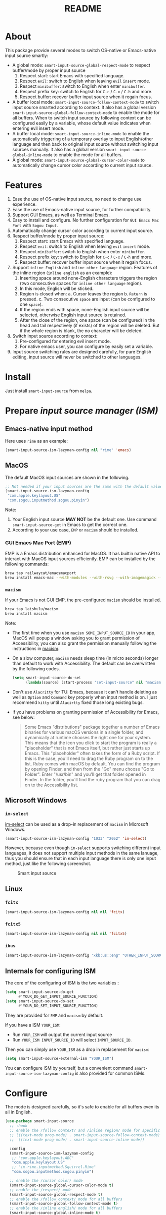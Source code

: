 #+TITLE: README
[[https://melpa.org/#/smart-input-source][file:https://melpa.org/packages/smart-input-source-badge.svg]]

* About
This package provide several modes to switch OS-native or Emacs-native input
source smartly:

- A global mode: ~smart-input-source-global-respect-mode~ to respect buffer/mode
  by proper input source
  1. Respect start: start Emacs with specified language.
  2. Respect ~evil~: switch to English when leaving ~evil~ ~insert~ mode.
  3. Respect ~minibuffer~: switch to English when enter ~minibuffer~.
  4. Respect prefix key: switch to English for ~C-c~ / ~C-x~ / ~C-h~ and more.
  5. Respect buffer: recover buffer input source when it regain focus.
- A buffer local mode: ~smart-input-source-follow-context-mode~ to switch input
  source smarted according to context. It also has a global version
  ~smart-input-source-global-follow-context-mode~ to enable the mode for all
  buffers. When to switch input source by following context can be configured
  easily by a variable, whose default value indicates when entering evil insert
  mode.
- A buffer local mode: ~smart-input-source-inline-mode~ to enable the
  automatically triggering of a temporary overlay to input English/other
  language and then back to original input source without switching input
  sources manually. It also has a global version
  ~smart-input-source-global-inline-mode~ to enable the mode for all buffers.
- A global mode: ~smart-input-source-global-cursor-color-mode~ to automatically
  change cursor color according to current input source.

* Features
1. Ease the use of OS-native input source, no need to change use experience.
2. Ease the use of Emacs-native input source, for further compatibility. 
3. Support GUI Emacs, as well as Terminal Emacs.
4. Easy to install and configure. No further configuration for
   ~GUI Emacs Mac Port~ with ~Sogou Input~.
5. Automatically change cursor color according to current input source.
6. Respect buffer/mode by proper input source:
   1) Respect start: start Emacs with specified language.
   2) Respect ~evil~: switch to English when leaving ~evil~ ~insert~ mode.
   3) Respect ~minibuffer~: switch to English when enter ~minibuffer~.
   4) Respect prefix key: switch to English for ~C-c~ / ~C-x~ / ~C-h~ and more.
   5) Respect buffer: recover buffer input source when it regain focus.
7. Support ~inline English~ and ~inline other language~ region. Features of the
   inline region (~inline english~ as an example):
   1) Inserting space around none-English characters triggers the region (two
      consecutive spaces for ~inline other language~ region).
   2) In this mode, English will be sticked.
   3) Region is closed when:
      a. Cursor leaves the region
      b. ~Return~ is pressed.
      c. Two consecutive ~space~ are input (can be configured to one ~space~).
   4) If the region ends with space, none-English input source will be
      selected, otherwise English input source is retained.
   5) After the close of the region, one space (can be configured) in the head
      and tail respectively (if exists) of the region will be deleted. But if
      the whole region is blank, the no character will be deleted.
8. Switch input source according to context:
   1) Pre-configured for entering evil insert mode.
   2) For native emacs user, you can configure by easily set a variable.
9. Input source switching rules are designed carefully, for pure English
   editing, input source will never be switched to other languages.

* Install
Just install ~smart-input-source~ from ~melpa~.

* Prepare /input source manager (ISM)/
** Emacs-native input method
Here uses ~rime~ as an example:
#+BEGIN_SRC lisp
(smart-input-source-ism-lazyman-config nil "rime" 'emacs)
#+END_SRC


** MacOS
The default MacOS input sources are shown in the following.
#+BEGIN_SRC lisp
;; Not needed if your input sources are the same with the default values
(smart-input-source-ism-lazyman-config
 "com.apple.keylayout.US"
 "com.sogou.inputmethod.sogou.pinyin")
#+END_SRC

Note:
1. Your English input source *MAY NOT* be the default one. Use command
   ~smart-input-source-get~ in Emacs to get the correct one.
2. According to your use case, ~EMP~ or ~macism~ should be installed.

*** GUI Emacs Mac Port (EMP)
EMP is a Emacs distribution enhanced for MacOS. It has builtin native API to
interact with MacOS input sources efficiently. EMP can be installed by the
following commands:
#+BEGIN_SRC bash
brew tap railwaycat/emacsmacport
brew install emacs-mac --with-modules --with-rsvg --with-imagemagick --with-natural-title-bar
#+END_SRC

*** ~macism~
If your Emacs is not GUI EMP, the pre-configured ~macism~ should be installed.
#+BEGIN_SRC bash
brew tap laishulu/macism
brew install macism
#+END_SRC
Note:
- The first time when you use ~macism SOME_INPUT_SOURCE_ID~ in your app,
  MacOS will popup a window asking you to grant permission of Accessibility, you
  can also grant the permission manually following the instructions in [[https://github.com/laishulu/macism/][macism]].
- On a slow computer, ~macism~ needs sleep time (in micro seconds) longer than
  default to work with Accessibility. The default can be overwritten by the
  following codes.
  #+BEGIN_SRC lisp
(setq smart-input-source-do-set
      (lambda(source) (start-process "set-input-source" nil "macism" source "50000")))
  #+END_SRC
- Don't use ~Alacritty~ for TUI Emacs, because it can't handle deleting
  as well as ~Option~ and ~Command~ key properly when input method is on. I just
  recommend ~kitty~ until ~Alacirtty~ fixed those long existing bugs.
- If you have problems on granting permission of Accessibility for Emacs, see
  below:
  #+BEGIN_QUOTE
  Some Emacs "distributions" package together a number of Emacs binaries for
  various macOS versions in a single folder, and dynamically at runtime chooses
  the right one for your system. This means that the icon you click to start the
  program is really a "placeholder" that is not Emacs itself, but rather just
  starts up Emacs. This "placeholder" often takes the form of a Ruby script. If
  this is the case, you'll need to drag the Ruby program on to the list. Ruby
  comes with macOS by default. You can find the program by opening Finder, and
  then from the "Go" menu choose "Go to Folder". Enter "/usr/bin" and you'll get
  that folder opened in Finder. In the folder, you'll find the ruby program that
  you can drag on to the Accessibility list.
  #+END_QUOTE

** Microsoft Windows
*** ~im-select~
[[https://github.com/daipeihust/im-select][im-select]] can be used as a drop-in replacement of ~macism~ in Microsoft Windows.
#+BEGIN_SRC lisp
(smart-input-source-ism-lazyman-config "1033" "2052" 'im-select)
#+END_SRC

However, because even though ~im-select~ supports switching different input
languages, it does not support multiple input methods in the same lanuage,
thus you should ensure that in each input language there is only one input
method, just like the following screenshot.

#+CAPTION: Smart input source
[[./screenshots/windows-im-select.jpg]]

** Linux
*** ~fcitx~
#+BEGIN_SRC lisp
(smart-input-source-ism-lazyman-config nil nil 'fcitx)
#+END_SRC

*** ~fcitx5~
#+BEGIN_SRC lisp
(smart-input-source-ism-lazyman-config nil nil 'fcitx5)
#+END_SRC

*** ~ibus~
#+BEGIN_SRC lisp
(smart-input-source-ism-lazyman-config "xkb:us::eng" "OTHER_INPUT_SOURCE" 'ibus)
#+END_SRC

** Internals for configuring ISM
The core of the configuring of ISM is the two variables :
#+BEGIN_SRC lisp
(setq smart-input-source-do-get
      #'YOUR_DO_GET_INPUT_SOURCE_FUNCTION)
(setq smart-input-source-do-set
      #'YOUR_DO_SET_INPUT_SOURCE_FUNCTION)
#+END_SRC

They are provided for ~EMP~ and ~macism~ by default.

If you have a ISM ~YOUR_ISM~:
+ Run ~YOUR_ISM~ will output the current input source
+ Run ~YOUR_ISM INPUT_SOURCE_ID~ will select ~INPUT_SOURCE_ID~.

Then you can simply use ~YOUR_ISM~ as a drop in replacement for ~macism~:
#+BEGIN_SRC lisp
(setq smart-input-source-external-ism "YOUR_ISM")
#+END_SRC

You can configure ISM by yourself, but a convenient command
~smart-input-source-ism-lazyman-config~ is also provided for common ISMs.

* Configure
The mode is designed carefully, so it's safe to enable for all buffers even
its all in English.

#+BEGIN_SRC lisp
(use-package smart-input-source
  ;; :hook
  ;; enable the /follow context/ and /inline region/ mode for specific buffers
  ;; (((text-mode prog-mode) . smart-input-source-follow-context-mode)
  ;;  ((text-mode prog-mode) . smart-input-source-inline-mode))

  :config
  (smart-input-source-ism-lazyman-config
   ;; "com.apple.keylayout.ABC"
   "com.apple.keylayout.US"
   ;; "im.rime.inputmethod.Squirrel.Rime"
   "com.sogou.inputmethod.sogou.pinyin")

  ;; enable the /cursor color/ mode
  (smart-input-source-global-cursor-color-mode t)
  ;; enable the /respect/ mode
  (smart-input-source-global-respect-mode t)
  ;; enable the /follow context/ mode for all buffers
  (smart-input-source-global-follow-context-mode t)
  ;; enable the /inline english/ mode for all buffers
  (smart-input-source-global-inline-mode t)
  )
#+END_SRC

Tips:
1. For ~spacemacs~ user, if you config it with the ~hybrid~ mode, Some of the
   ~evil~ related features may not work. Change it to ~vim~ mode instead.

**  Default behavior for /inline english mode/ and /follow context mode/
You can change some of the behaviors by configuring related variables, note:
~inline other language~ feature is turned off by default.
#+CAPTION: Smart Input Source
[[./screenshots/smart-input-source.png]]

* Variables and commands
** About input source
| Variable                                  | Description                                        | Default                              |
|-------------------------------------------+----------------------------------------------------+--------------------------------------|
| ~smart-input-source-english~              | Input source for English                           | ~com.apple.keylayout.US~             |
| ~smart-input-source-other~                | Input source for other language                    | ~com.sogou.inputmethod.sogou.pinyin~ |
| ~smart-input-source-external-ism~         | External input resource manager                    | ~macism~                             |
| ~smart-input-source-do-get~               | Function to get the current input source           | determined from the environment      |
| ~smart-input-source-do-set~               | Function to set the input source                   | determined from the environment      |
| ~smart-inpu-source-change-hook~           | Hook to run after input source changes             | ~nil~                                |
| ~smart-input-source-auto-refresh-seconds~ | Idle interval to auto refresh input source from OS | ~0.2~, ~nil~ to disable              |
|-------------------------------------------+----------------------------------------------------+--------------------------------------|

Note:
- To save energy, actual interval to refresh input source from OS in a long idle
  period is increased automatically.

| Command Name                            | Description                                                |
|-----------------------------------------+------------------------------------------------------------|
| ~smart-input-source-ism-lazyman-config~ | Configure input source manager                             |
| ~smart-input-source-get~                | Get the input source                                       |
| ~smart-input-source-set-english~        | Set the input source to English                            |
| ~smart-input-source-set-other~          | Set the input source to other language                     |
| ~smart-input-source-switch~             | Switch the input source between English and other language |
|-----------------------------------------+------------------------------------------------------------|

** About /cursor color mode/
| Variable                                  | Description                                            | Default                  |
|-------------------------------------------+--------------------------------------------------------+--------------------------|
| ~smart-input-source-default-cursor-color~ | Default cursor color, also used for English            | ~nil~ (from envrionment) |
| ~smart-input-source-other-cursor-color~   | Cursor color for other input source                    | ~green~                  |
|-------------------------------------------+--------------------------------------------------------+--------------------------|

** About /respect mode/
| Variable                                                       | Description                                        | Default                |
|----------------------------------------------------------------+----------------------------------------------------+------------------------|
| ~smart-input-source-respect-start~                             | Switch to specific input source when mode enabled  | ~'english~             |
| ~smart-input-source-respect-evil-normal-escape~                | esc to English from evil normal sate               | ~t~                    |
| ~smart-input-source-respect-prefix-and-buffer~                 | Handle prefix key and buffer                       | ~t~                    |
| ~smart-input-source-prefix-override-keys~                      | Prefix keys to be respected                        | ~'("C-c" "C-x" "C-h")~ |
| ~smart-input-source-prefix-override-recap-triggers~            | Functions trigger the recap of the prefix override | see variable doc       |
| ~smart-input-source-prefix-override-buffer-disable-predicates~ | Predicates on buffers to disable prefix overriding | see variable doc       |
|----------------------------------------------------------------+----------------------------------------------------+------------------------|

** About language pattern
| Variable                             | Description                                    | Default                  |
|--------------------------------------+------------------------------------------------+--------------------------|
| ~smart-input-source-english-pattern~ | Pattern to identify a character as English     | ~[a-zA-Z]~               |
| ~smart-input-source-other-pattern~   | Pattern to identify a character as other       | ~\cc~ , see [[https://www.gnu.org/software/emacs/manual/html_node/emacs/Regexp-Backslash.html][emacs manual]] |
| ~smart-input-source-blank-pattern~   | Pattern to identify a character as blank       | ~[:blank:]~              |
|--------------------------------------+------------------------------------------------+--------------------------|

** About /follow context mode/
| Variable                                            | Description                                    | Default          |
|-----------------------------------------------------+------------------------------------------------+------------------|
| ~smart-input-source-follow-context-fixed~           | Context is fixed to a specific language        | ~nil~            |
| ~smart-input-source-follow-context-aggressive-line~ | Aggressively detect context across blank lines | ~t~              |
| ~smart-input-source-follow-context-hooks~           | Hooks trigger the context following            | see variable doc |
|-----------------------------------------------------+------------------------------------------------+------------------|

** About /inline mode/

| Face Name                                           | Description                                                | Default |
|-----------------------------------------------------+------------------------------------------------------------+---------|
| ~smart-input-source-inline-face~                    | Face for the inline region overlay                         |         |
| ~smart-input-source-inline-not-max-point~           | Insert new line when the whole buffer ends with the region | ~t~     |
| ~smart-input-source-inline-tighten-head-rule~       | Rule to delete the head spaces                             | ~1~     |
| ~smart-input-source-inline-tighten-tail-rule~       | Rule to delete the tail spaces                             | ~1~     |
| ~smart-input-source-inline-single-space-close~      | 1 space to close the region, default is 2 spaces/return    | ~t~     |
| ~smart-input-source-inline-with-english~            | enable the ~inline english~ region feature                 | ~t~     |
| ~smart-input-source-inline-with-other~              | enable the ~inline other language~ region feature          | ~nil~   |
| ~smart-inpu-source-inline-english-activated-hook~   | Hook to run after inline english region activated          | ~nil~   |
| ~smart-inpu-source-inline-english-deactivated-hook~ | Hook to run after inline english region deactivated        | ~nil~   |
| ~smart-inpu-source-inline-other-activated-hook~     | Hook to run after inline other language region activated   | ~nil~   |
| ~smart-inpu-source-inline-other-deactivated-hook~   | Hook to run after inline other language region deactivated | ~nil~   |
|-----------------------------------------------------+------------------------------------------------------------+---------|

* How to
**  How to get the input source id
After /input source manager/ is configured, you can get your /current
input source id/ by the command ~smart-input-source-get~.

**  How the package know the input source change.
1. If your input source is switched from ~smart-input-source~, then everything
   should be OK naturally. And your ~smart-input-source-auto-refresh-seconds~
   can even be set to ~nil~.
2. If your input source is switched from OS, to detect the switch timely,
   ~smart-input-source-auto-refresh-seconds~ should not be too large.
3. To save energy, if the input source is switched from OS during a long idle
   period of Emacs, the package won't be aware in time. Then you can manually
   inform the package by doing anything in Emacs to exit the long idle period,
   or invoke the command ~smart-input-source-get~ directly.
